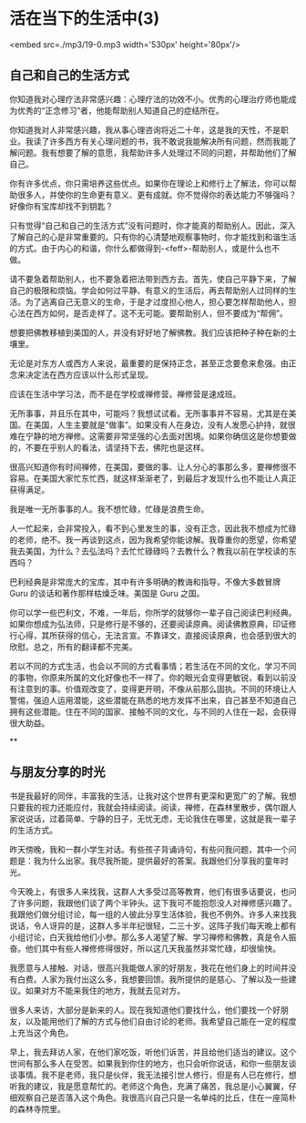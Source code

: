 * 活在当下的生活中(3)

<embed src=./mp3/19-0.mp3 width='530px' height='80px'/>

** 自己和自己的生活方式
:PROPERTIES:
:CUSTOM_ID: 自己和自己的生活方式
:END:

你知道我对心理疗法非常感兴趣：心理疗法的功效不小。优秀的心理治疗师也能成为优秀的“正念修习”者，他能帮助别人知道自己的症结所在。

你知道我对人非常感兴趣，我从事心理咨询将近二十年，这是我的天性，不是职业。我读了许多西方有关心理问题的书，我不敢说我能解决所有问题，然而我能了解问题。我有想要了解的意愿，我帮助许多人处理过不同的问题，并帮助他们了解自己。

你有许多优点，你只需培养这些优点。如果你在理论上和修行上了解法，你可以帮助很多人，并使你的生命更有意义、更有成就。你不觉得你的表达能力不够强吗？好像你有宝库却找不到钥匙？ 

只有觉得“自己和自己的生活方式”没有问题时，你才能真的帮助别人。因此，深入了解自己的心是非常重要的。只有你的心清楚地观察事物时，你才能找到和谐生活的方式。由于内心的和谐，你什么都做得到-<feff>-帮助别人，或是什么也不做。 

请不要急着帮助别人，也不要急着把法带到西方去。首先，使自己平静下来，了解自己的极限和烦恼。学会如何过平静、有意义的生活后，再去帮助别人过同样的生活。为了逃离自己无意义的生命，于是才过度担心他人，担心要怎样帮助他人，担心法在西方如何，是否走样了。这不无可能。要帮助别人，但不要成为“帮佣”。 

想要把佛教移植到美国的人，并没有好好地了解佛教。我们应该把种子种在新的土壤里。 

无论是对东方人或西方人来说，最重要的是保持正念，甚至正念要愈来愈强。由正念来决定法在西方应该以什么形式呈现。 

应该在生活中学习法，而不是在学校或禅修营。禅修营是速成班。

无所事事，并且乐在其中，可能吗？我想试试看。无所事事并不容易，尤其是在美国。在美国，人生主要就是“做事”。如果没有人在身边，没有人发愿心护持，就很难在宁静的地方禅修。这需要非常坚强的心去面对困境。如果你确信这是你想要做的，不要在乎别人的看法，请坚持下去，佛陀也是这样。 

很高兴知道你有时间禅修，在美国，要做的事、让人分心的事那么多，要禅修很不容易。在美国大家忙东忙西，就这样渐渐老了，到最后才发现什么也不能让人真正获得满足。 

我是唯一无所事事的人。我不想忙碌，忙碌是浪费生命。 

人一忙起来，会非常投入，看不到心里发生的事，没有正念，因此我不想成为忙碌的老师，绝不。我一再谈到这点，因为我希望你能谅解。我尊重你的愿望，你希望我去美国，为什么？去弘法吗？去忙忙碌碌吗？去教什么？教我以前在学校读的东西吗？ 

巴利经典是非常庞大的宝库，其中有许多明确的教诲和指导，不像大多数冒牌
Guru 的谈话和著作那样枯燥乏味。美国是 Guru 之国。 

你可以学一些巴利文，不难，一年后，你所学的就够你一辈子自己阅读巴利经典。如果你想成为弘法师，只是修行是不够的，还要阅读原典。阅读佛教原典，印证修行心得，其所获得的信心，无法言宣。不靠译文，直接阅读原典，也会感到很大的欣慰。总之，所有的翻译都不完美。 

若以不同的方式生活，也会以不同的方式看事情；若生活在不同的文化，学习不同的事物，你原来所属的文化好像也不一样了。你的眼光会变得更敏锐，看到以前没有注意到的事。价值观改变了，变得更开明，不像从前那么固执。不同的环境让人警惕，强迫人运用潜能，这些潜能在熟悉的地方发挥不出来，自己甚至不知道自己拥有这些潜能。住在不同的国家、接触不同的文化，与不同的人住在一起，会获得很大助益。

[[./img/19-0.jpeg]]

**\\

** 与朋友分享的时光
:PROPERTIES:
:CUSTOM_ID: 与朋友分享的时光
:END:

书是我最好的同伴，丰富我的生活，让我对这个世界有更深和更宽广的了解。我想只要我的视力还能应付，我就会持续阅读。阅读，禅修，在森林里散步，偶尔跟人家说说话，过着简单、宁静的日子，无忧无虑，无论我住在哪里，这就是我一辈子的生活方式。

昨天傍晚，我和一群小学生对话。有些孩子背诵诗句，有些问我问题，其中一个问题是：我为什么出家。我尽我所能，提供最好的答案。我跟他们分享我的童年时光。

今天晚上，有很多人来找我，这群人大多受过高等教育，他们有很多话要说，也问了许多问题，我跟他们谈了两个半钟头。这下我可不能抱怨没人对禅修感兴趣了。我跟他们做分组讨论，每一组的人彼此分享生活体验，我也不例外。许多人来找我说话，令人讶异的是，这群人多半年纪很轻，二三十岁。这阵子我们每天晚上都有小组讨论，白天我给他们小参。那么多人渴望了解、学习禅修和佛教，真是令人振奋。他们其中有些人禅修修得很好，所以这几天我虽然非常忙碌，却很愉快。 

我愿意与人接触、对话，很高兴我能做人家的好朋友，我花在他们身上的时间并没有白费。人家为我付出这么多，我想要回馈。我所提供的是慈心、了解以及一些建议。如果对方不能来我住的地方，我就去见对方。 

很多人来访，大部分是新来的人。现在我知道他们要找什么，他们要找一个好朋友，以及能用他们了解的方式与他们自由讨论的老师。我希望自己能在一定的程度上充当这个角色。 

早上，我去拜访人家，在他们家吃饭，听他们诉苦，并且给他们适当的建议。这个世间有那么多人在受苦。如果我到你住的地方，也只会听你说话，和你一些朋友谈谈事情。我不是老师，我只是伙伴，我无法接引世人修行，但是有人已在修行，想听我的建议，我是愿意帮忙的。老师这个角色，充满了痛苦，我总是小心翼翼，仔细观察自己是否落入这个角色。我很高兴自己只是一名单纯的比丘，住在一座简朴的森林寺院里。

